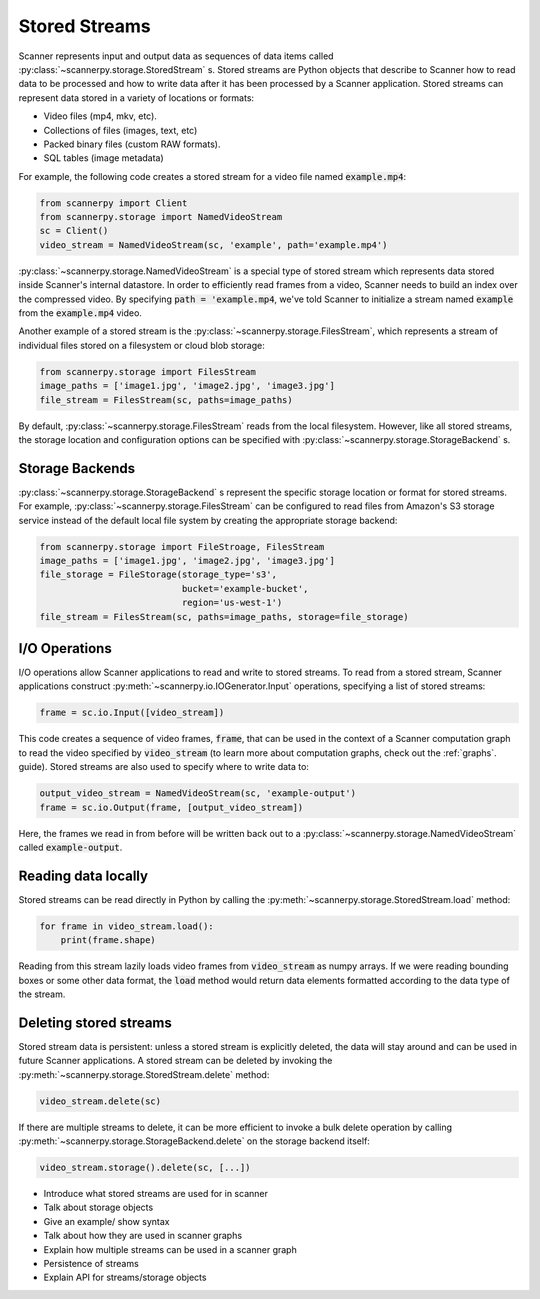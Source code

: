 .. _stored-streams:

Stored Streams
==============
Scanner represents input and output data as sequences of data items called :py:class:`~scannerpy.storage.StoredStream` s. Stored streams are Python objects that describe to Scanner how to read data to be processed and how to write data after it has been processed by a Scanner application. Stored streams can represent data stored in a variety of locations or formats:

- Video files (mp4, mkv, etc).
- Collections of files (images, text, etc)
- Packed binary files (custom RAW formats).
- SQL tables (image metadata)

For example, the following code creates a stored stream for a video file named :code:`example.mp4`:

.. code-block:: python

   from scannerpy import Client
   from scannerpy.storage import NamedVideoStream
   sc = Client()
   video_stream = NamedVideoStream(sc, 'example', path='example.mp4')

:py:class:`~scannerpy.storage.NamedVideoStream` is a special type of stored stream which represents data stored inside Scanner's internal datastore. In order to efficiently read frames from a video, Scanner needs to build an index over the compressed video. By specifying :code:`path = 'example.mp4`, we've told Scanner to initialize a stream named :code:`example` from the :code:`example.mp4` video.

Another example of a stored stream is the :py:class:`~scannerpy.storage.FilesStream`, which represents a stream of individual files stored on a filesystem or cloud blob storage:

.. code-block:: python

   from scannerpy.storage import FilesStream
   image_paths = ['image1.jpg', 'image2.jpg', 'image3.jpg']
   file_stream = FilesStream(sc, paths=image_paths)

By default, :py:class:`~scannerpy.storage.FilesStream` reads from the local filesystem. However, like all stored streams, the storage location and configuration options can be specified with :py:class:`~scannerpy.storage.StorageBackend` s.

Storage Backends 
----------------
:py:class:`~scannerpy.storage.StorageBackend` s represent the specific storage location or format for stored streams. For example, :py:class:`~scannerpy.storage.FilesStream` can be configured to read files from Amazon's S3 storage service instead of the default local file system by creating the appropriate storage backend:

.. code-block:: python

   from scannerpy.storage import FileStroage, FilesStream
   image_paths = ['image1.jpg', 'image2.jpg', 'image3.jpg']
   file_storage = FileStorage(storage_type='s3',
                              bucket='example-bucket',
                              region='us-west-1')
   file_stream = FilesStream(sc, paths=image_paths, storage=file_storage)

I/O Operations
--------------
I/O operations allow Scanner applications to read and write to stored streams. To read from a stored stream, Scanner applications construct :py:meth:`~scannerpy.io.IOGenerator.Input` operations, specifying a list of stored streams:

.. code-block:: python

   frame = sc.io.Input([video_stream])

This code creates a sequence of video frames, :code:`frame`, that can be used in the context of a Scanner computation graph to read the video specified by :code:`video_stream` (to learn more about computation graphs, check out the :ref:`graphs`. guide). Stored streams are also used to specify where to write data to:

.. code-block:: python

   output_video_stream = NamedVideoStream(sc, 'example-output')
   frame = sc.io.Output(frame, [output_video_stream])

Here, the frames we read in from before will be written back out to a :py:class:`~scannerpy.storage.NamedVideoStream` called :code:`example-output`.

Reading data locally
--------------------
Stored streams can be read directly in Python by calling the :py:meth:`~scannerpy.storage.StoredStream.load` method:

.. code-block:: python

   for frame in video_stream.load():
       print(frame.shape)

Reading from this stream lazily loads video frames from :code:`video_stream` as numpy arrays. If we were reading bounding boxes or some other data format, the :code:`load` method would return data elements formatted according to the data type of the stream.

Deleting stored streams
-----------------------
Stored stream data is persistent: unless a stored stream is explicitly deleted, the data will stay around and can be used in future Scanner applications. A stored stream can be deleted by invoking the :py:meth:`~scannerpy.storage.StoredStream.delete` method:

.. code-block:: python

   video_stream.delete(sc)

If there are multiple streams to delete, it can be more efficient to invoke a bulk delete operation by calling :py:meth:`~scannerpy.storage.StorageBackend.delete` on the storage backend itself:

.. code-block:: python

   video_stream.storage().delete(sc, [...])


- Introduce what stored streams are used  for in scanner
- Talk about storage objects
- Give an example/  show syntax
- Talk about how they are used in scanner graphs
- Explain how multiple streams can be used in a scanner graph
- Persistence of streams
- Explain API for streams/storage objects

